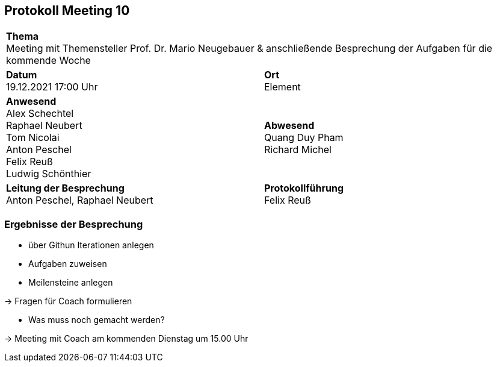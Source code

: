 == Protokoll Meeting 10
|===
2+| *Thema* +
Meeting mit Themensteller Prof. Dr. Mario Neugebauer & anschließende Besprechung der Aufgaben für die kommende Woche
|*Datum* +
19.12.2021 17:00 Uhr
| *Ort* +
Element
|*Anwesend* +
Alex Schechtel +
Raphael Neubert +
Tom Nicolai +
Anton Peschel +
Felix Reuß +
Ludwig Schönthier +

| *Abwesend* +
Quang Duy Pham +
Richard Michel 

|*Leitung der Besprechung* +
Anton Peschel, Raphael Neubert
|*Protokollführung* +
Felix Reuß
|===


=== Ergebnisse der Besprechung
* über Githun Iterationen anlegen
* Aufgaben zuweisen
* Meilensteine anlegen

-> Fragen für Coach formulieren

* Was muss noch gemacht werden?

-> Meeting mit Coach am kommenden Dienstag um 15.00 Uhr

